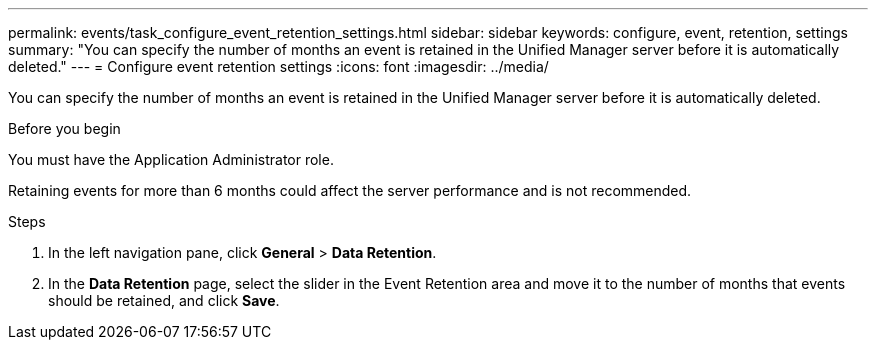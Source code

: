 ---
permalink: events/task_configure_event_retention_settings.html
sidebar: sidebar
keywords: configure, event, retention, settings
summary: "You can specify the number of months an event is retained in the Unified Manager server before it is automatically deleted."
---
= Configure event retention settings
:icons: font
:imagesdir: ../media/

[.lead]
You can specify the number of months an event is retained in the Unified Manager server before it is automatically deleted.

.Before you begin

You must have the Application Administrator role.

Retaining events for more than 6 months could affect the server performance and is not recommended.

.Steps

. In the left navigation pane, click *General* > *Data Retention*.
. In the *Data Retention* page, select the slider in the Event Retention area and move it to the number of months that events should be retained, and click *Save*.
// 2025-6-10, ONTAPDOC-133